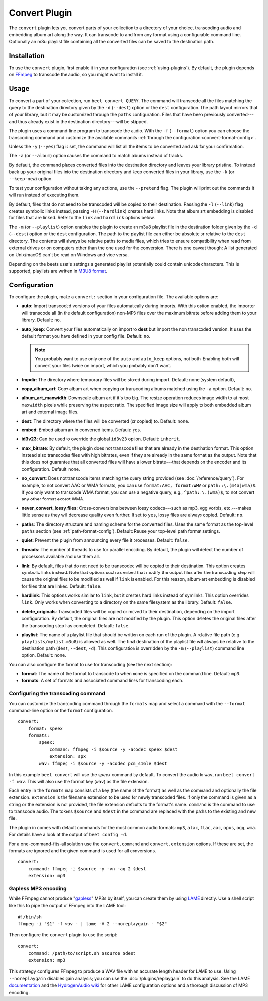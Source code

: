 Convert Plugin
==============

The ``convert`` plugin lets you convert parts of your collection to a directory
of your choice, transcoding audio and embedding album art along the way. It can
transcode to and from any format using a configurable command line. Optionally
an m3u playlist file containing all the converted files can be saved to the
destination path.

Installation
------------

To use the ``convert`` plugin, first enable it in your configuration (see
:ref:`using-plugins`). By default, the plugin depends on FFmpeg_ to transcode
the audio, so you might want to install it.

.. _ffmpeg: https://ffmpeg.org

Usage
-----

To convert a part of your collection, run ``beet convert QUERY``. The command
will transcode all the files matching the query to the destination directory
given by the ``-d`` (``--dest``) option or the ``dest`` configuration. The path
layout mirrors that of your library, but it may be customized through the
``paths`` configuration. Files that have been previously converted---and thus
already exist in the destination directory---will be skipped.

The plugin uses a command-line program to transcode the audio. With the ``-f``
(``--format``) option you can choose the transcoding command and customize the
available commands :ref:`through the configuration <convert-format-config>`.

Unless the ``-y`` (``--yes``) flag is set, the command will list all the items
to be converted and ask for your confirmation.

The ``-a`` (or ``--album``) option causes the command to match albums instead of
tracks.

By default, the command places converted files into the destination directory
and leaves your library pristine. To instead back up your original files into
the destination directory and keep converted files in your library, use the
``-k`` (or ``--keep-new``) option.

To test your configuration without taking any actions, use the ``--pretend``
flag. The plugin will print out the commands it will run instead of executing
them.

By default, files that do not need to be transcoded will be copied to their
destination. Passing the ``-l`` (``--link``) flag creates symbolic links
instead, passing ``-H`` (``--hardlink``) creates hard links. Note that album art
embedding is disabled for files that are linked. Refer to the ``link`` and
``hardlink`` options below.

The ``-m`` (or ``--playlist``) option enables the plugin to create an m3u8
playlist file in the destination folder given by the ``-d`` (``--dest``) option
or the ``dest`` configuration. The path to the playlist file can either be
absolute or relative to the ``dest`` directory. The contents will always be
relative paths to media files, which tries to ensure compatibility when read
from external drives or on computers other than the one used for the conversion.
There is one caveat though: A list generated on Unix/macOS can't be read on
Windows and vice versa.

Depending on the beets user's settings a generated playlist potentially could
contain unicode characters. This is supported, playlists are written in `M3U8
format`_.

Configuration
-------------

To configure the plugin, make a ``convert:`` section in your configuration file.
The available options are:

- **auto**: Import transcoded versions of your files automatically during
  imports. With this option enabled, the importer will transcode all (in the
  default configuration) non-MP3 files over the maximum bitrate before adding
  them to your library. Default: ``no``.
- **auto_keep**: Convert your files automatically on import to **dest** but
  import the non transcoded version. It uses the default format you have defined
  in your config file. Default: ``no``.

  .. note::

      You probably want to use only one of the ``auto`` and ``auto_keep``
      options, not both. Enabling both will convert your files twice on import,
      which you probably don't want.

- **tmpdir**: The directory where temporary files will be stored during import.
  Default: none (system default),
- **copy_album_art**: Copy album art when copying or transcoding albums matched
  using the ``-a`` option. Default: ``no``.
- **album_art_maxwidth**: Downscale album art if it's too big. The resize
  operation reduces image width to at most ``maxwidth`` pixels while preserving
  the aspect ratio. The specified image size will apply to both embedded album
  art and external image files.
- **dest**: The directory where the files will be converted (or copied) to.
  Default: none.
- **embed**: Embed album art in converted items. Default: ``yes``.
- **id3v23**: Can be used to override the global ``id3v23`` option. Default:
  ``inherit``.
- **max_bitrate**: By default, the plugin does not transcode files that are
  already in the destination format. This option instead also transcodes files
  with high bitrates, even if they are already in the same format as the output.
  Note that this does not guarantee that all converted files will have a lower
  bitrate---that depends on the encoder and its configuration. Default: none.
- **no_convert**: Does not transcode items matching the query string provided
  (see :doc:`/reference/query`). For example, to not convert AAC or WMA formats,
  you can use ``format:AAC, format:WMA`` or ``path::\.(m4a|wma)$``. If you only
  want to transcode WMA format, you can use a negative query, e.g.,
  ``^path::\.(wma)$``, to not convert any other format except WMA.
- **never_convert_lossy_files**: Cross-conversions between lossy codecs---such
  as mp3, ogg vorbis, etc.---makes little sense as they will decrease quality
  even further. If set to ``yes``, lossy files are always copied. Default:
  ``no``.
- **paths**: The directory structure and naming scheme for the converted files.
  Uses the same format as the top-level ``paths`` section (see
  :ref:`path-format-config`). Default: Reuse your top-level path format
  settings.
- **quiet**: Prevent the plugin from announcing every file it processes.
  Default: ``false``.
- **threads**: The number of threads to use for parallel encoding. By default,
  the plugin will detect the number of processors available and use them all.
- **link**: By default, files that do not need to be transcoded will be copied
  to their destination. This option creates symbolic links instead. Note that
  options such as ``embed`` that modify the output files after the transcoding
  step will cause the original files to be modified as well if ``link`` is
  enabled. For this reason, album-art embedding is disabled for files that are
  linked. Default: ``false``.
- **hardlink**: This options works similar to ``link``, but it creates hard
  links instead of symlinks. This option overrides ``link``. Only works when
  converting to a directory on the same filesystem as the library. Default:
  ``false``.
- **delete_originals**: Transcoded files will be copied or moved to their
  destination, depending on the import configuration. By default, the original
  files are not modified by the plugin. This option deletes the original files
  after the transcoding step has completed. Default: ``false``.
- **playlist**: The name of a playlist file that should be written on each run
  of the plugin. A relative file path (e.g ``playlists/mylist.m3u8``) is allowed
  as well. The final destination of the playlist file will always be relative to
  the destination path (``dest``, ``--dest``, ``-d``). This configuration is
  overridden by the ``-m`` (``--playlist``) command line option. Default: none.

You can also configure the format to use for transcoding (see the next section):

- **format**: The name of the format to transcode to when none is specified on
  the command line. Default: ``mp3``.
- **formats**: A set of formats and associated command lines for transcoding
  each.

.. _convert-format-config:

Configuring the transcoding command
~~~~~~~~~~~~~~~~~~~~~~~~~~~~~~~~~~~

You can customize the transcoding command through the ``formats`` map and select
a command with the ``--format`` command-line option or the ``format``
configuration.

::

    convert:
        format: speex
        formats:
            speex:
                command: ffmpeg -i $source -y -acodec speex $dest
                extension: spx
            wav: ffmpeg -i $source -y -acodec pcm_s16le $dest

In this example ``beet convert`` will use the *speex* command by default. To
convert the audio to ``wav``, run ``beet convert -f wav``. This will also use
the format key (``wav``) as the file extension.

Each entry in the ``formats`` map consists of a key (the name of the format) as
well as the command and optionally the file extension. ``extension`` is the
filename extension to be used for newly transcoded files. If only the command is
given as a string or the extension is not provided, the file extension defaults
to the format's name. ``command`` is the command to use to transcode audio. The
tokens ``$source`` and ``$dest`` in the command are replaced with the paths to
the existing and new file.

The plugin in comes with default commands for the most common audio formats:
``mp3``, ``alac``, ``flac``, ``aac``, ``opus``, ``ogg``, ``wma``. For details
have a look at the output of ``beet config -d``.

For a one-command-fits-all solution use the ``convert.command`` and
``convert.extension`` options. If these are set, the formats are ignored and the
given command is used for all conversions.

::

    convert:
        command: ffmpeg -i $source -y -vn -aq 2 $dest
        extension: mp3

Gapless MP3 encoding
~~~~~~~~~~~~~~~~~~~~

While FFmpeg cannot produce "gapless_" MP3s by itself, you can create them by
using LAME_ directly. Use a shell script like this to pipe the output of FFmpeg
into the LAME tool:

::

    #!/bin/sh
    ffmpeg -i "$1" -f wav - | lame -V 2 --noreplaygain - "$2"

Then configure the ``convert`` plugin to use the script:

::

    convert:
        command: /path/to/script.sh $source $dest
        extension: mp3

This strategy configures FFmpeg to produce a WAV file with an accurate length
header for LAME to use. Using ``--noreplaygain`` disables gain analysis; you can
use the :doc:`/plugins/replaygain` to do this analysis. See the LAME
documentation_ and the `HydrogenAudio wiki`_ for other LAME configuration
options and a thorough discussion of MP3 encoding.

.. _documentation: https://lame.sourceforge.io/index.php

.. _gapless: https://wiki.hydrogenaud.io/index.php?title=Gapless_playback

.. _hydrogenaudio wiki: https://wiki.hydrogenaud.io/index.php?title=LAME

.. _lame: https://lame.sourceforge.io/index.php

.. _m3u8 format: https://en.wikipedia.org/wiki/M3U#M3U8

